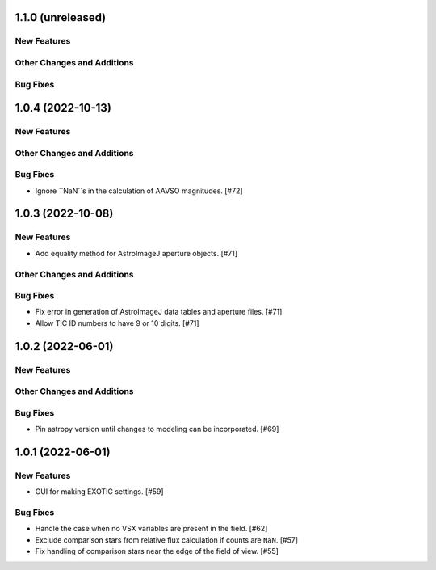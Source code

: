 1.1.0 (unreleased)
------------------

New Features
^^^^^^^^^^^^

Other Changes and Additions
^^^^^^^^^^^^^^^^^^^^^^^^^^^

Bug Fixes
^^^^^^^^^

1.0.4 (2022-10-13)
------------------

New Features
^^^^^^^^^^^^

Other Changes and Additions
^^^^^^^^^^^^^^^^^^^^^^^^^^^

Bug Fixes
^^^^^^^^^

+ Ignore ``NaN``s in the calculation of AAVSO magnitudes. [#72]

1.0.3 (2022-10-08)
------------------

New Features
^^^^^^^^^^^^

+ Add equality method for AstroImageJ aperture objects. [#71]

Other Changes and Additions
^^^^^^^^^^^^^^^^^^^^^^^^^^^

Bug Fixes
^^^^^^^^^

+ Fix error in generation of AstroImageJ data tables and aperture files. [#71]
+ Allow TIC ID numbers to have 9 or 10 digits. [#71]


1.0.2 (2022-06-01)
------------------

New Features
^^^^^^^^^^^^

Other Changes and Additions
^^^^^^^^^^^^^^^^^^^^^^^^^^^

Bug Fixes
^^^^^^^^^

+ Pin astropy version until changes to modeling can be incorporated. [#69]

1.0.1 (2022-06-01)
------------------

New Features
^^^^^^^^^^^^

+ GUI for making EXOTIC settings. [#59]

Bug Fixes
^^^^^^^^^

+ Handle the case when no VSX variables are present in the field. [#62]

+ Exclude comparison stars from relative flux calculation if counts are ``NaN``. [#57]

+ Fix handling of comparison stars near the edge of the field of view. [#55]
